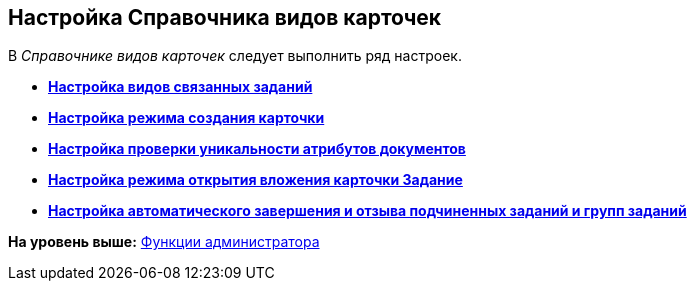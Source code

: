 [[ariaid-title1]]
== Настройка Справочника видов карточек

В [.dfn .term]_Справочнике видов карточек_ следует выполнить ряд настроек.

* *xref:../topics/task_Set_card_kind.adoc[Настройка видов связанных заданий]* +
* *xref:../topics/task_Set_card_create_mode.adoc[Настройка режима создания карточки]* +
* *xref:../topics/task_Set_card_unique.adoc[Настройка проверки уникальности атрибутов документов]* +
* *xref:../topics/task_Set_open_attachment_mode.adoc[Настройка режима открытия вложения карточки Задание]* +
* *xref:../topics/task_Set_autocomplete_mode.adoc[Настройка автоматического завершения и отзыва подчиненных заданий и групп заданий]* +

*На уровень выше:* xref:../topics/Administrator_functions.adoc[Функции администратора]
